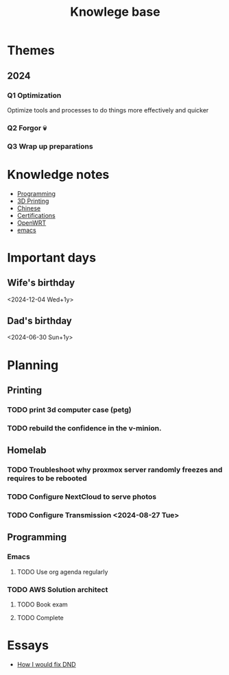 :PROPERTIES:
:ID:       238b84ac-58d9-4e8c-b0d7-074f5e0dc02c
:END:
#+title: Knowlege base

* Themes
** 2024
*** Q1 Optimization
Optimize tools and processes to do things more effectively and quicker
*** Q2 Forgor 💀
*** Q3 Wrap up preparations

* Knowledge notes
- [[id:660c7092-9b98-4fa2-b271-2bbeabe1c249][Programming]]
- [[id:e599332d-c8fd-4a8a-96f2-cf6c770891e7][3D Printing]]
- [[id:31c43342-c4dd-4fff-bef5-a4ee1cd04f42][Chinese]]
- [[id:020480e0-77cd-4e0b-9dc5-85e63ac43f9a][Certifications]]
- [[id:b19092d6-d8e7-47e0-b2b3-0940dd54ddc9][OpenWRT]]
- [[id:b97b4990-719f-4543-adcc-ae644195f63b][emacs]]


* Important days
** Wife's birthday
<2024-12-04 Wed+1y>
** Dad's birthday
<2024-06-30 Sun+1y>

* Planning
** Printing
*** TODO print 3d computer case (petg)
*** TODO rebuild the confidence in the v-minion.

** Homelab
*** TODO Troubleshoot why proxmox server randomly freezes and requires to be rebooted
*** TODO Configure NextCloud to serve photos
:PROPERTIES:
:Effort:   2h
:END:
*** TODO Configure Transmission <2024-08-27 Tue> 
:PROPERTIES:
:Effort:   2h
:END:


** Programming
*** Emacs
**** TODO Use org agenda regularly
DEADLINE: <2024-09-03 Tue>
*** TODO AWS Solution architect
**** TODO Book exam
DEADLINE: <2024-08-30 Fri>
**** TODO Complete

* Essays
- [[id:bea8a389-c934-4d5d-8478-6721780a4f95][How I would fix DND]]
